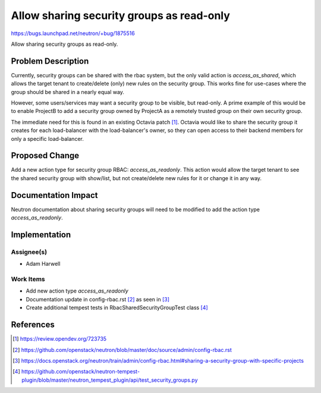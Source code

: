 ..
 This work is licensed under a Creative Commons Attribution 3.0 Unported
 License.

 http://creativecommons.org/licenses/by/3.0/legalcode

==========================================
Allow sharing security groups as read-only
==========================================

https://bugs.launchpad.net/neutron/+bug/1875516

Allow sharing security groups as read-only.

Problem Description
===================

Currently, security groups can be shared with the rbac system, but the only
valid action is `access_as_shared`, which allows the target tenant to
create/delete (only) new rules on the security group. This works fine for
use-cases where the group should be shared in a nearly equal way.

However, some users/services may want a security group to be visible, but
read-only. A prime example of this would be to enable ProjectB to add a
security group owned by ProjectA as a remotely trusted group on their own
security group.

The immediate need for this is found in an existing Octavia patch [1]_.
Octavia would like to share the security group it creates for each
load-balancer with the load-balancer's owner, so they can open access to their
backend members for only a specific load-balancer.

Proposed Change
===============

Add a new action type for security group RBAC: `access_as_readonly`. This
action would allow the target tenant to see the shared security group with
show/list, but not create/delete new rules for it or change it in any way.

Documentation Impact
====================

Neutron documentation about sharing security groups will need to be modified to
add the action type `access_as_readonly`.

Implementation
==============

Assignee(s)
-----------

* Adam Harwell

Work Items
----------

* Add new action type `access_as_readonly`
* Documentation update in config-rbac.rst [2]_ as seen in [3]_
* Create additional tempest tests in RbacSharedSecurityGroupTest class [4]_

References
==========

.. [1] https://review.opendev.org/723735

.. [2] https://github.com/openstack/neutron/blob/master/doc/source/admin/config-rbac.rst

.. [3] https://docs.openstack.org/neutron/train/admin/config-rbac.html#sharing-a-security-group-with-specific-projects

.. [4] https://github.com/openstack/neutron-tempest-plugin/blob/master/neutron_tempest_plugin/api/test_security_groups.py
